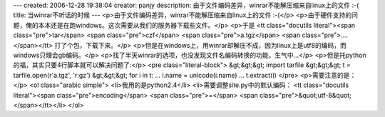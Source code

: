 ---
created: 2006-12-28 19:38:04
creator: panjy
description: 由于文件编码差异，winrar不能解压缩来自linux上的文件 :-(
title: 当winrar不听话的时候
---
<p>由于文件编码差异，winrar不能解压缩来自linux上的文件 :-(</p>
<p>由于硬件支持的问题，俺的本本还是在跑windows。这次需要从我们的服务器下载些文件。</p>
<p>于是 <tt class="docutils literal"><span class="pre">tar</span> <span class="pre">czf</span> <span class="pre">a.tgz</span> <span class="pre">....</span></tt> 打了个包，下载下来。</p>
<p>但是在windows上，用winrar却解压不成，因为linux上是utf8的编码，而windows只理会gb编码。</p>
<p>找了半天winrar的选项，也没发现文件名编码转换的功能，生气中...</p>
<p>但是托python的福，其实只要4行脚本就可以解决问题了:</p>
<pre class="literal-block">
&gt;&gt;&gt; import tarfile
&gt;&gt;&gt; t = tarfile.open(r'a.tgz', 'r:gz')
&gt;&gt;&gt; for i in t:
...    i.name = unicode(i.name)
...    t.extract(i)
</pre>
<p>需要注意的是：</p>
<ol class="arabic simple">
<li>我用的是python2.4</li>
<li>需要调整site.py中的默认编码： <tt class="docutils literal"><span class="pre">encoding</span> <span class="pre">=</span> <span class="pre">&quot;utf-8&quot;</span></tt></li>
</ol>
